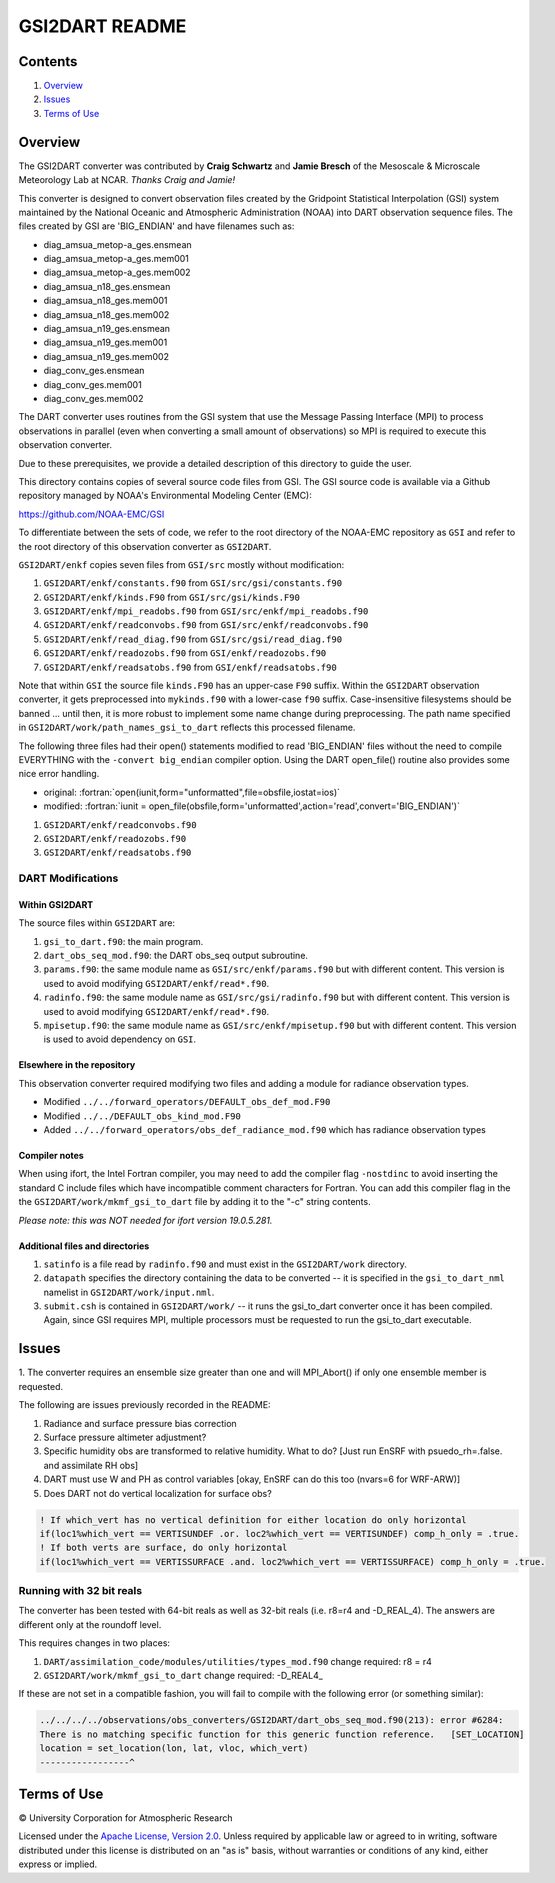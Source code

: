 ###############
GSI2DART README
###############

Contents
========

#. `Overview`_
#. `Issues`_
#. `Terms of Use`_

Overview
========

The GSI2DART converter was contributed by **Craig Schwartz** and **Jamie Bresch** of the 
Mesoscale & Microscale Meteorology Lab at NCAR. *Thanks Craig and Jamie!* 

This converter is designed to convert observation files created by the Gridpoint 
Statistical Interpolation (GSI) system maintained by the National Oceanic and 
Atmospheric Administration (NOAA) into DART observation sequence files.
The files created by GSI are 'BIG_ENDIAN' and have filenames such as:

- diag_amsua_metop-a_ges.ensmean
- diag_amsua_metop-a_ges.mem001
- diag_amsua_metop-a_ges.mem002
- diag_amsua_n18_ges.ensmean
- diag_amsua_n18_ges.mem001
- diag_amsua_n18_ges.mem002
- diag_amsua_n19_ges.ensmean
- diag_amsua_n19_ges.mem001
- diag_amsua_n19_ges.mem002
- diag_conv_ges.ensmean
- diag_conv_ges.mem001
- diag_conv_ges.mem002

The DART converter uses routines from the GSI system that use the Message Passing 
Interface (MPI) to process observations in parallel (even when converting a small 
amount of observations) so MPI is required to execute this observation converter.

Due to these prerequisites, we provide a detailed description of this directory to 
guide the user.

This directory contains copies of several source code files from GSI. 
The GSI source code is available via a Github repository managed by NOAA's 
Environmental Modeling Center (EMC):

https://github.com/NOAA-EMC/GSI

To differentiate between the sets of code, we refer to the root directory of the 
NOAA-EMC repository as ``GSI`` and refer to the root directory of this observation 
converter as ``GSI2DART``.

``GSI2DART/enkf`` copies seven files from ``GSI/src`` mostly without modification:

1. ``GSI2DART/enkf/constants.f90`` from ``GSI/src/gsi/constants.f90``
2. ``GSI2DART/enkf/kinds.F90`` from ``GSI/src/gsi/kinds.F90``
3. ``GSI2DART/enkf/mpi_readobs.f90`` from ``GSI/src/enkf/mpi_readobs.f90``
4. ``GSI2DART/enkf/readconvobs.f90`` from ``GSI/src/enkf/readconvobs.f90``
5. ``GSI2DART/enkf/read_diag.f90`` from ``GSI/src/gsi/read_diag.f90``
6. ``GSI2DART/enkf/readozobs.f90`` from ``GSI/enkf/readozobs.f90``
7. ``GSI2DART/enkf/readsatobs.f90`` from ``GSI/enkf/readsatobs.f90``

Note that within ``GSI`` the source file ``kinds.F90`` has an upper-case ``F90`` 
suffix. Within the ``GSI2DART`` observation converter, it gets preprocessed 
into ``mykinds.f90`` with a lower-case ``f90`` suffix. Case-insensitive filesystems 
should be banned ... until then, it is more robust to implement some name change 
during preprocessing. The path name specified 
in ``GSI2DART/work/path_names_gsi_to_dart`` reflects this processed filename.

The following three files had their open() statements modified to read 
'BIG_ENDIAN' files without the need to compile EVERYTHING with 
the ``-convert big_endian`` compiler option. Using the DART open_file() 
routine also provides some nice error handling.

- original: :fortran:`open(iunit,form="unformatted",file=obsfile,iostat=ios)`
- modified: :fortran:`iunit = open_file(obsfile,form='unformatted',action='read',convert='BIG_ENDIAN')`

1. ``GSI2DART/enkf/readconvobs.f90``
2. ``GSI2DART/enkf/readozobs.f90``
3. ``GSI2DART/enkf/readsatobs.f90``

DART Modifications
------------------

Within GSI2DART
~~~~~~~~~~~~~~~

The source files within ``GSI2DART`` are:

1. ``gsi_to_dart.f90``: the main program.
2. ``dart_obs_seq_mod.f90``: the DART obs_seq output subroutine.
3. ``params.f90``: the same module name as ``GSI/src/enkf/params.f90`` but with different content. This version is used to avoid modifying ``GSI2DART/enkf/read*.f90``.
4. ``radinfo.f90``: the same module name as ``GSI/src/gsi/radinfo.f90`` but with different content. This version is used to avoid modifying ``GSI2DART/enkf/read*.f90``.
5. ``mpisetup.f90``: the same module name as ``GSI/src/enkf/mpisetup.f90`` but with different content. This version is used to avoid dependency on ``GSI``.

Elsewhere in the repository
~~~~~~~~~~~~~~~~~~~~~~~~~~~

This observation converter required modifying two files and adding a module for 
radiance observation types.

- Modified ``../../forward_operators/DEFAULT_obs_def_mod.F90``
- Modified ``../../DEFAULT_obs_kind_mod.F90``
- Added ``../../forward_operators/obs_def_radiance_mod.f90`` which has radiance observation types

Compiler notes
~~~~~~~~~~~~~~

When using ifort, the Intel Fortran compiler, you may need to add the compiler 
flag ``-nostdinc`` to avoid inserting the standard C include files which have 
incompatible comment characters for Fortran.  You can add this compiler flag 
in the the ``GSI2DART/work/mkmf_gsi_to_dart`` file by adding it to the "-c" 
string contents.

*Please note: this was NOT needed for ifort version 19.0.5.281.*

Additional files and directories
~~~~~~~~~~~~~~~~~~~~~~~~~~~~~~~~

1. ``satinfo`` is a file read by ``radinfo.f90`` and must exist in the ``GSI2DART/work`` directory.
2. ``datapath`` specifies the directory containing the data to be converted -- it is specified in the ``gsi_to_dart_nml`` namelist in ``GSI2DART/work/input.nml``.
3. ``submit.csh`` is contained in ``GSI2DART/work/`` -- it runs the gsi_to_dart converter once it has been compiled. Again, since GSI requires MPI, multiple processors must be requested to run the gsi_to_dart executable.

Issues
======

1. The converter requires an ensemble size greater than one and will MPI_Abort() 
if only one ensemble member is requested.

The following are issues previously recorded in the README:

1. Radiance and surface pressure bias correction
2. Surface pressure altimeter adjustment?
3. Specific humidity obs are transformed to relative humidity.  What to do? [Just run EnSRF with psuedo_rh=.false. and assimilate RH obs]
4. DART must use W and PH as control variables [okay, EnSRF can do this too (nvars=6 for WRF-ARW)]
5. Does DART not do vertical localization for surface obs?

.. code-block:: fortran

  ! If which_vert has no vertical definition for either location do only horizontal
  if(loc1%which_vert == VERTISUNDEF .or. loc2%which_vert == VERTISUNDEF) comp_h_only = .true.
  ! If both verts are surface, do only horizontal
  if(loc1%which_vert == VERTISSURFACE .and. loc2%which_vert == VERTISSURFACE) comp_h_only = .true.

Running with 32 bit reals
-------------------------

The converter has been tested with 64-bit reals as well as 32-bit reals 
(i.e. r8=r4 and -D_REAL_4). The answers are different only at the roundoff level.

This requires changes in two places:

1. ``DART/assimilation_code/modules/utilities/types_mod.f90`` change required:  r8 = r4
2. ``GSI2DART/work/mkmf_gsi_to_dart`` change required:  -D_REAL4_

If these are not set in a compatible fashion, you will fail to compile with the
following error (or something similar):

.. code-block:: bash

  ../../../../observations/obs_converters/GSI2DART/dart_obs_seq_mod.f90(213): error #6284:
  There is no matching specific function for this generic function reference.   [SET_LOCATION]
  location = set_location(lon, lat, vloc, which_vert)
  -----------------^

Terms of Use
============

|Copyright| University Corporation for Atmospheric Research

Licensed under the `Apache License, Version 2.0 <http://www.apache.org/licenses/LICENSE-2.0>`__. Unless required by applicable law or agreed to in writing, software distributed under this license is distributed on an "as is" basis, without warranties or conditions of any kind, either express or implied.

.. |Copyright| unicode:: 0xA9 .. copyright sign
